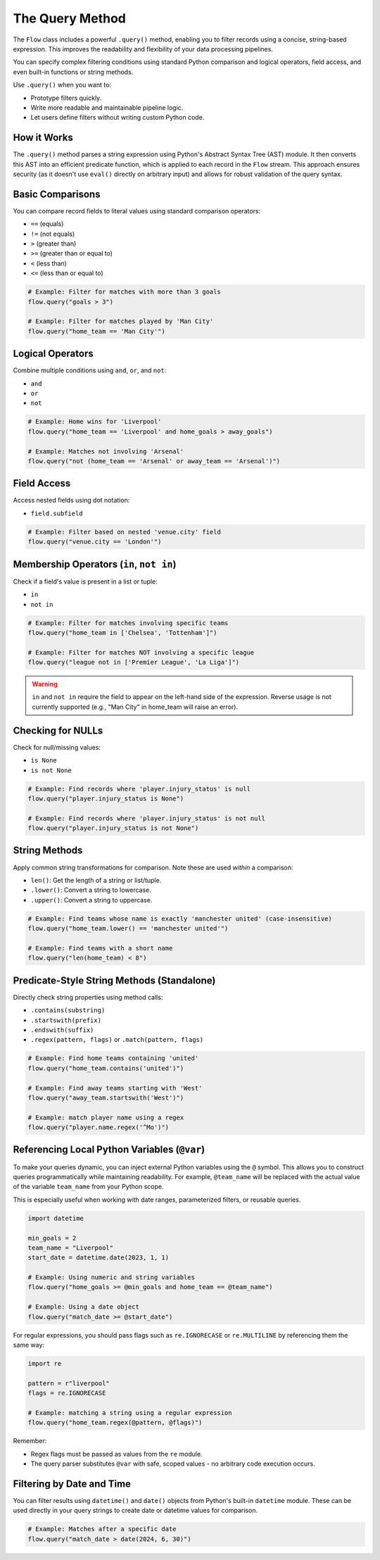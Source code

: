 ================
The Query Method
================

The ``Flow`` class includes a powerful ``.query()`` method, enabling you to filter records using a concise, string-based expression. This improves the readability and flexibility of your data processing pipelines.

You can specify complex filtering conditions using standard Python comparison and logical operators, field access, and even built-in functions or string methods.

Use ``.query()`` when you want to:

- Prototype filters quickly.
- Write more readable and maintainable pipeline logic.
- Let users define filters without writing custom Python code.

How it Works
============

The ``.query()`` method parses a string expression using Python's Abstract Syntax Tree (AST) module. It then converts this AST into an efficient predicate function, which is applied to each record in the ``Flow`` stream. This approach ensures security (as it doesn't use ``eval()`` directly on arbitrary input) and allows for robust validation of the query syntax.

Basic Comparisons
=================

You can compare record fields to literal values using standard comparison operators:

- ``==`` (equals)
- ``!=`` (not equals)
- ``>`` (greater than)
- ``>=`` (greater than or equal to)
- ``<`` (less than)
- ``<=`` (less than or equal to)

.. code-block:: python

   # Example: Filter for matches with more than 3 goals
   flow.query("goals > 3")

   # Example: Filter for matches played by 'Man City'
   flow.query("home_team == 'Man City'")

Logical Operators
=================

Combine multiple conditions using ``and``, ``or``, and ``not``:

- ``and``
- ``or``
- ``not``

.. code-block:: python

   # Example: Home wins for 'Liverpool'
   flow.query("home_team == 'Liverpool' and home_goals > away_goals")

   # Example: Matches not involving 'Arsenal'
   flow.query("not (home_team == 'Arsenal' or away_team == 'Arsenal')")

Field Access
============

Access nested fields using dot notation:

- ``field.subfield``

.. code-block:: python

   # Example: Filter based on nested 'venue.city' field
   flow.query("venue.city == 'London'")

Membership Operators (``in``, ``not in``)
=========================================

Check if a field's value is present in a list or tuple:

- ``in``
- ``not in``

.. code-block:: python

   # Example: Filter for matches involving specific teams
   flow.query("home_team in ['Chelsea', 'Tottenham']")

   # Example: Filter for matches NOT involving a specific league
   flow.query("league not in ['Premier League', 'La Liga']")

.. warning::
   ``in`` and ``not in`` require the field to appear on the left-hand side of the expression. Reverse usage is not currently supported (e.g., "Man City" in home_team will raise an error).

Checking for NULLs
==================

Check for null/missing values:

- ``is None``
- ``is not None``

.. code-block:: python

   # Example: Find records where 'player.injury_status' is null
   flow.query("player.injury_status is None")

   # Example: Find records where 'player.injury_status' is not null
   flow.query("player.injury_status is not None")

String Methods
==============

Apply common string transformations for comparison. Note these are used *within* a comparison:

- ``len()``: Get the length of a string or list/tuple.
- ``.lower()``: Convert a string to lowercase.
- ``.upper()``: Convert a string to uppercase.

.. code-block:: python

   # Example: Find teams whose name is exactly 'manchester united' (case-insensitive)
   flow.query("home_team.lower() == 'manchester united'")

   # Example: Find teams with a short name
   flow.query("len(home_team) < 8")

Predicate-Style String Methods (Standalone)
===========================================

Directly check string properties using method calls:

- ``.contains(substring)``
- ``.startswith(prefix)``
- ``.endswith(suffix)``
- ``.regex(pattern, flags)`` or ``.match(pattern, flags)``

.. code-block:: python

   # Example: Find home teams containing 'united'
   flow.query("home_team.contains('united')")

   # Example: Find away teams starting with 'West'
   flow.query("away_team.startswith('West')")

   # Example: match player name using a regex
   flow.query("player.name.regex('^Mo')")

Referencing Local Python Variables (``@var``)
=============================================

To make your queries dynamic, you can inject external Python variables using the ``@`` symbol. This allows you to construct queries programmatically while maintaining readability. For example, ``@team_name`` will be replaced with the actual value of the variable ``team_name`` from your Python scope.

This is especially useful when working with date ranges, parameterized filters, or reusable queries.

.. code-block:: python

   import datetime

   min_goals = 2
   team_name = "Liverpool"
   start_date = datetime.date(2023, 1, 1)

   # Example: Using numeric and string variables
   flow.query("home_goals >= @min_goals and home_team == @team_name")

   # Example: Using a date object
   flow.query("match_date >= @start_date")

For regular expressions, you should pass flags such as ``re.IGNORECASE`` or ``re.MULTILINE`` by referencing them the same way:

.. code-block:: python

   import re

   pattern = r"liverpool"
   flags = re.IGNORECASE

   # Example: matching a string using a regular expression
   flow.query("home_team.regex(@pattern, @flags)")

Remember:

- Regex flags must be passed as values from the ``re`` module.
- The query parser substitutes ``@var`` with safe, scoped values - no arbitrary code execution occurs.

Filtering by Date and Time
==========================

You can filter results using ``datetime()`` and ``date()`` objects from Python's built-in ``datetime`` module.
These can be used directly in your query strings to create date or datetime values for comparison.

.. code-block:: python

   # Example: Matches after a specific date
   flow.query("match_date > date(2024, 6, 30)")
